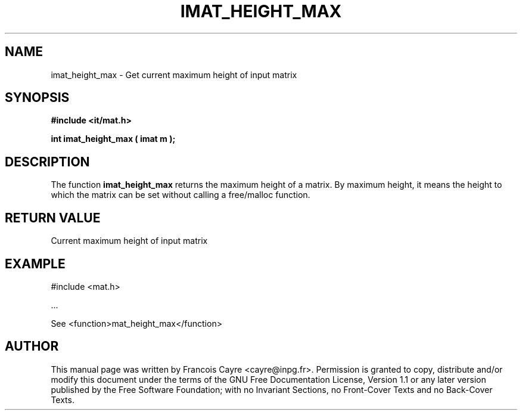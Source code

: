 .\" This manpage has been automatically generated by docbook2man 
.\" from a DocBook document.  This tool can be found at:
.\" <http://shell.ipoline.com/~elmert/comp/docbook2X/> 
.\" Please send any bug reports, improvements, comments, patches, 
.\" etc. to Steve Cheng <steve@ggi-project.org>.
.TH "IMAT_HEIGHT_MAX" "3" "01 August 2006" "" ""

.SH NAME
imat_height_max \- Get current maximum height of input matrix
.SH SYNOPSIS
.sp
\fB#include <it/mat.h>
.sp
int imat_height_max ( imat m
);
\fR
.SH "DESCRIPTION"
.PP
The function \fBimat_height_max\fR returns the maximum height of a matrix. By maximum height, it means the height to which the matrix can be set without calling a free/malloc function.  
.SH "RETURN VALUE"
.PP
Current maximum height of input matrix
.SH "EXAMPLE"

.nf

#include <mat.h>

\&...

See <function>mat_height_max</function>
.fi
.SH "AUTHOR"
.PP
This manual page was written by Francois Cayre <cayre@inpg.fr>\&.
Permission is granted to copy, distribute and/or modify this
document under the terms of the GNU Free
Documentation License, Version 1.1 or any later version
published by the Free Software Foundation; with no Invariant
Sections, no Front-Cover Texts and no Back-Cover Texts.
